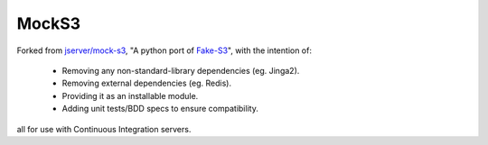 MockS3
======

Forked from `jserver/mock-s3`_, "A python port of Fake-S3_", with the intention of:

 - Removing any non-standard-library dependencies (eg. Jinga2).
 - Removing external dependencies (eg. Redis).
 - Providing it as an installable module.
 - Adding unit tests/BDD specs to ensure compatibility.

all for use with Continuous Integration servers.

.. _jserver/mock-s3: https://github.com/jserver/mock-s3
.. _Fake-S3: https://github.com/jubos/fake-s3
